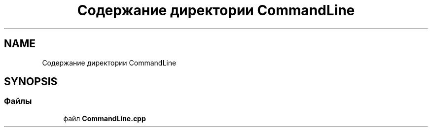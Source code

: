 .TH "Содержание директории CommandLine" 3Blanks" \" -*- nroff -*-
.ad l
.nh
.SH NAME
Содержание директории CommandLine
.SH SYNOPSIS
.br
.PP
.SS "Файлы"

.in +1c
.ti -1c
.RI "файл \fBCommandLine\&.cpp\fP"
.br
.in -1c

